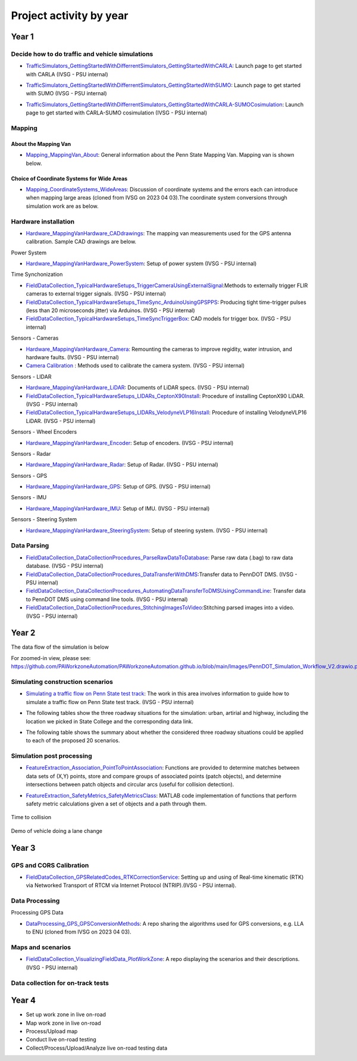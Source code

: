 .. test documentation master file, created by
   sphinx-quickstart on Tue Dec 13 19:15:30 2022.
   You can adapt this file completely to your liking, but it should at least
   contain the root `toctree` directive.

Project activity by year
================================

Year 1
---------------------------------------------------------



Decide how to do traffic and vehicle simulations
~~~~~~~~~~~~~~~~~~~~~~~~~~~~~~~~~~~~~~~~~~~~~~~~~~~~

.. image:: Images/ADS_overview_diagram.png
   
* `TrafficSimulators_GettingStartedWithDifferrentSimulators_GettingStartedWithCARLA`_: Launch page to get started with CARLA (IVSG - PSU internal)

.. image:: Images/CARLA_day.png

* `TrafficSimulators_GettingStartedWithDifferrentSimulators_GettingStartedWithSUMO`_: Launch page to get started with SUMO (IVSG - PSU internal)

.. image:: Images/SUMODemo.png

* `TrafficSimulators_GettingStartedWithDifferrentSimulators_GettingStartedWithCARLA-SUMOCosimulation`_: Launch page to get started with CARLA-SUMO cosimulation (IVSG - PSU internal)

.. image:: Images/CoSim.png

Mapping
~~~~~~~~~~

About the Mapping Van
::::::::::::::::::::::::

* `Mapping_MappingVan_About`_: General information about the Penn State Mapping Van. Mapping van is shown below. 

.. image:: Images/MappingVanAtBeaver.png

Choice of Coordinate Systems for Wide Areas
::::::::::::::::::::::::::::::::::::::::::::::::

* `Mapping_CoordinateSystems_WideAreas`_: Discussion of coordinate systems and the errors each can introduce when mapping large areas (cloned from IVSG on 2023 04 03).The coordinate system conversions through simulation work are as below.

.. image:: Images/Coordinat_System_Conversion.png


Hardware installation
~~~~~~~~~~~~~~~~~~~~~


* `Hardware_MappingVanHardware_CADdrawings`_: The mapping van measurements used for the GPS antenna calibration. Sample CAD drawings are below. 

.. image:: Images/MappingVanCADDrawing.png

.. image:: Images/labelledSensorsCADDrawing.png


Power System

* `Hardware_MappingVanHardware_PowerSystem`_: Setup of power system (IVSG - PSU internal)

Time Synchonization

* `FieldDataCollection_TypicalHardwareSetups_TriggerCameraUsingExternalSignal`_:Methods to externally trigger FLIR cameras to external trigger signals. (IVSG - PSU internal)
* `FieldDataCollection_TypicalHardwareSetups_TimeSync_ArduinoUsingGPSPPS`_: Producing tight time-trigger pulses (less than 20 microseconds jitter) via Arduinos. (IVSG - PSU internal)
* `FieldDataCollection_TypicalHardwareSetups_TimeSyncTriggerBox`_: CAD models for trigger box. (IVSG - PSU internal)

Sensors - Cameras

* `Hardware_MappingVanHardware_Camera`_: Remounting the cameras to improve regidity, water intrusion, and hardware faults. (IVSG - PSU internal)
* `Camera Calibration`_ : Methods used to calibrate the camera system. (IVSG - PSU internal)

Sensors - LIDAR

* `Hardware_MappingVanHardware_LiDAR`_: Documents of LiDAR specs. (IVSG - PSU internal)
* `FieldDataCollection_TypicalHardwareSetups_LIDARs_CeptonX90Install`_: Procedure of installing CeptonX90 LiDAR. (IVSG - PSU internal)
* `FieldDataCollection_TypicalHardwareSetups_LIDARs_VelodyneVLP16Install`_: Procedure of installing VelodyneVLP16 LiDAR. (IVSG - PSU internal)

Sensors - Wheel Encoders

* `Hardware_MappingVanHardware_Encoder`_: Setup of encoders. (IVSG - PSU internal)

Sensors - Radar

* `Hardware_MappingVanHardware_Radar`_: Setup of Radar. (IVSG - PSU internal) 

Sensors - GPS

* `Hardware_MappingVanHardware_GPS`_: Setup of GPS. (IVSG - PSU internal)



Sensors - IMU

* `Hardware_MappingVanHardware_IMU`_: Setup of IMU. (IVSG - PSU internal)

Sensors - Steering System

* `Hardware_MappingVanHardware_SteeringSystem`_: Setup of steering system. (IVSG - PSU internal)    









Data Parsing
~~~~~~~~~~~~~~~~~~~~

* `FieldDataCollection_DataCollectionProcedures_ParseRawDataToDatabase`_: Parse raw data (.bag) to raw data database. (IVSG - PSU internal)
* `FieldDataCollection_DataCollectionProcedures_DataTransferWithDMS`_:Transfer data to PennDOT DMS. (IVSG - PSU internal)
* `FieldDataCollection_DataCollectionProcedures_AutomatingDataTransferToDMSUsingCommandLine`_: Transfer data to PennDOT DMS using command line tools. (IVSG - PSU internal)   
* `FieldDataCollection_DataCollectionProcedures_StitchingImagesToVideo`_:Stitching parsed images into a video. (IVSG - PSU internal)


Year 2
---------------------------------


The data flow of the simulation is below 

.. image:: Images/PennDOT_Simulation_Workflow_V2.drawio.png

For zoomed-in view, please see: https://github.com/PAWorkzoneAutomation/PAWorkzoneAutomation.github.io/blob/main/Images/PennDOT_Simulation_Workflow_V2.drawio.png

Simulating construction scenarios
~~~~~~~~~~~~~~~~~~~~~~~~~~~~~~~~~~
* `Simulating a traffic flow on Penn State test track`_: The work in this area involves information to guide how to simulate a traffic flow on Penn State test track. (IVSG - PSU internal)

.. image:: Images/simulateFlowOnTrack.png

* The following tables show the three roadway situations for the simulation: urban, artirial and highway, including the location we picked in State College and the corresponding data link.

.. csv-table:: Situation 1 Summary
   :file: tables/situations1.csv
   :header-rows: 1

.. csv-table:: Situation 2 Summary
   :file: tables/situations2.csv
   :header-rows: 1

.. csv-table:: Situation 3 Summary
   :file: tables/situations3.csv
   :header-rows: 1

* The following table shows the summary about whether the considered three roadway situations could be applied to each of the proposed 20 scenarios. 

.. csv-table:: 20 Scenarios - 3 Situations Sumamry
   :file: tables/20scenarios.csv
   :header-rows: 1

Simulation post processing
~~~~~~~~~~~~~~~~~~~~~~~~~~~~~~~~
* `FeatureExtraction_Association_PointToPointAssociation`_: Functions are provided to determine matches between data sets of (X,Y) points, store and compare groups of associated points (patch objects), and determine intersections between patch objects and circular arcs (useful for collision detection).

.. image:: Images/fcn_Points_fillPointSampleSets_Ex3.jpg

* `FeatureExtraction_SafetyMetrics_SafetyMetricsClass`_: MATLAB code implementation of functions that perform safety metric calculations given a set of objects and a path through them.

.. figure:: Images/TTC.png
   :align: center

   Time to collision

.. figure:: Images/lanechange.gif
   :align: center

   Demo of vehicle doing a lane change

Year 3
----------------------------------

GPS and CORS Calibration
~~~~~~~~~~~~~~~~~~~~~~~~~~~

* `FieldDataCollection_GPSRelatedCodes_RTKCorrectionService`_: Setting up and using of Real-time kinematic (RTK) via Networked Transport of RTCM via Internet Protocol (NTRIP).(IVSG - PSU internal).

.. image:: Images/BaseStateionsLocation.png

Data Processing 
~~~~~~~~~~~~~~~~~

Processing GPS Data 

* `DataProcessing_GPS_GPSConversionMethods`_: A repo sharing the algorithms used for GPS conversions, e.g. LLA to ENU (cloned from IVSG on 2023 04 03). 

Maps and scenarios 
~~~~~~~~~~~~~~~~~~~~~~

* `FieldDataCollection_VisualizingFieldData_PlotWorkZone`_: A repo displaying the scenarios and their descriptions. (IVSG - PSU internal)

.. image:: Images/plotWorkZone.png

Data collection for on-track tests 
~~~~~~~~~~~~~~~~~~~~~~~~~~~~~~~~~~~

.. image:: Images/workflowOfDataCollection.png

Year 4
------------------

* Set up work zone in live on-road
* Map work zone in live on-road
* Process/Upload map
* Conduct live on-road testing
* Collect/Process/Upload/Analyze live on-road testing data






.. _Simulating a traffic flow on Penn State test track: https://github.com/ivsg-psu/TrafficSimulators_GettingStartedWithDifferrentSimulators_GettingStartedWithSUMO/blob/main/Documents/Simulating%20test%20track%20in%20SUMO.pptx
.. _TrafficSimulators_GettingStartedWithDifferrentSimulators_GettingStartedWithCARLA-SUMOCosimulation: https://github.com/ivsg-psu/TrafficSimulators_GettingStartedWithDifferrentSimulators_GettingStartedWithCARLA-SUMOCosimulation
.. _TrafficSimulators_GettingStartedWithDifferrentSimulators_GettingStartedWithSUMO: https://github.com/ivsg-psu/TrafficSimulators_GettingStartedWithDifferrentSimulators_GettingStartedWithSUMO
.. _TrafficSimulators_GettingStartedWithDifferrentSimulators_GettingStartedWithCARLA: https://github.com/ivsg-psu/TrafficSimulators_GettingStartedWithDifferrentSimulators_GettingStartedWithCARLA
.. _Mapping_MappingVan_About: https://connectedvehicles.psu.edu/
.. _Mapping_CoordinateSystems_WideAreas: https://github.com/PAWorkzoneAutomation/TrafficSimulators_WideAreaCoordinateSystems
.. _DataProcessing_GPS_GPSConversionMethods: https://github.com/PAWorkzoneAutomation/FieldDataCollection_GPSRelatedCodes_GPSClass
.. _FieldDataCollection_DataCollectionProcedures_StitchingImagesToVideo: https://github.com/ivsg-psu/FieldDataCollection_DataCollectionProcedures_StitchingImagesToVideo
.. _FieldDataCollection_DataCollectionProcedures_AutomatingDataTransferToDMSUsingCommandLine: https://github.com/ivsg-psu/FieldDataCollection_DataCollectionProcedures_AutomatingDataTransferToDMSUsingCommandLine
.. _FieldDataCollection_DataCollectionProcedures_DataTransferWithDMS: https://github.com/ivsg-psu/FieldDataCollection_DataCollectionProcedures_DataTransferWithDMS
.. _FieldDataCollection_DataCollectionProcedures_ParseRawDataToDatabase: https://github.com/ivsg-psu/FieldDataCollection_DataCollectionProcedures_ParseRawDataToDatabase
.. _FieldDataCollection_TypicalHardwareSetups_TriggerCameraUsingExternalSignal: https://github.com/ivsg-psu/FieldDataCollection_TypicalHardwareSetups_TriggerCameraUsingExternalSignal
.. _FieldDataCollection_TypicalHardwareSetups_TimeSync_ArduinoUsingGPSPPS: https://github.com/ivsg-psu/FieldDataCollection_TypicalHardwareSetups_TimeSync_ArduinoUsingGPSPPS
.. _FieldDataCollection_TypicalHardwareSetups_TimeSyncTriggerBox: https://github.com/ivsg-psu/FieldDataCollection_TypicalHardwareSetups_TimeSyncTriggerBox
.. _Hardware_MappingVanHardware_Camera: https://github.com/ivsg-psu/FieldDataCollection_TypicalHardwareSetups_TriggerCameraUsingExternalSignal
.. _Camera Calibration: https://github.com/ivsg-psu/ivsg_master/tree/master/CameraCalibration_wiki
.. _Hardware_MappingVanHardware_LiDAR: https://github.com/ivsg-psu/Hardware_MappingVanHardware_LiDAR

.. _FieldDataCollection_TypicalHardwareSetups_LIDARs_VelodyneVLP16Install: https://github.com/ivsg-psu/FieldDataCollection_TypicalHardwareSetups_LIDARs_VelodyneVLP16Install
.. _Hardware_MappingVanHardware_Encoder: https://github.com/ivsg-psu/Hardware_MappingVanHardware_Encoder
.. _Hardware_MappingVanHardware_Radar: https://github.com/ivsg-psu/Hardware_MappingVanHardware_Radar
.. _Hardware_MappingVanHardware_PowerSystem: https://github.com/ivsg-psu/Hardware_MappingVanHardware_PowerSystem
.. _Hardware_MappingVanHardware_GPS: https://github.com/ivsg-psu/Hardware_MappingVanHardware_GPS
.. _Hardware_MappingVanHardware_IMU: https://github.com/ivsg-psu/Hardware_MappingVanHardware_IMU
.. _Hardware_MappingVanHardware_SteeringSystem: https://github.com/ivsg-psu/Hardware_MappingVanHardware_SteeringSystem

.. _FieldDataCollection_TypicalHardwareSetups_LIDARs_CeptonX90Install: https://github.com/ivsg-psu/FieldDataCollection_TypicalHardwareSetups_LIDARs_CeptonX90Install
.. _FieldDataCollection_VisualizingFieldData_PlotWorkZone: https://github.com/ivsg-psu/FieldDataCollection_VisualizingFieldData_PlotWorkZone

.. _Hardware_MappingVanHardware_CADdrawings: https://github.com/ivsg-psu/Hardware_MappingVanHardware_CADdrawings
.. _FieldDataCollection_GPSRelatedCodes_RTKCorrectionService: https://github.com/ivsg-psu/FieldDataCollection_GPSRelatedCodes_RTKCorrectionService
.. _FeatureExtraction_Association_PointToPointAssociation: https://github.com/ivsg-psu/FeatureExtraction_Association_PointToPointAssociation
.. _FeatureExtraction_SafetyMetrics_SafetyMetricsClass: https://github.com/ivsg-psu/FeatureExtraction_SafetyMetrics_SafetyMetricsClass
